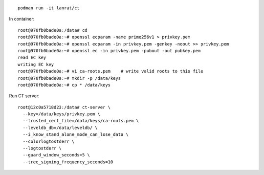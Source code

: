::

  podman run -it lanrat/ct

In container::

  root@970fb0bade0a:/data# cd
  root@970fb0bade0a:~# openssl ecparam -name prime256v1 > privkey.pem
  root@970fb0bade0a:~# openssl ecparam -in privkey.pem -genkey -noout >> privkey.pem
  root@970fb0bade0a:~# openssl ec -in privkey.pem -pubout -out pubkey.pem
  read EC key
  writing EC key
  root@970fb0bade0a:~# vi ca-roots.pem    # write valid roots to this file
  root@970fb0bade0a:~# mkdir -p /data/keys
  root@970fb0bade0a:~# cp * /data/keys


Run CT server::

  root@12c0a5718d23:/data# ct-server \
    --key=/data/keys/privkey.pem \
    --trusted_cert_file=/data/keys/ca-roots.pem \
    --leveldb_db=/data/leveldb/ \
    --i_know_stand_alone_mode_can_lose_data \
    --colorlogtostderr \
    --logtostderr \
    --guard_window_seconds=5 \
    --tree_signing_frequency_seconds=10
